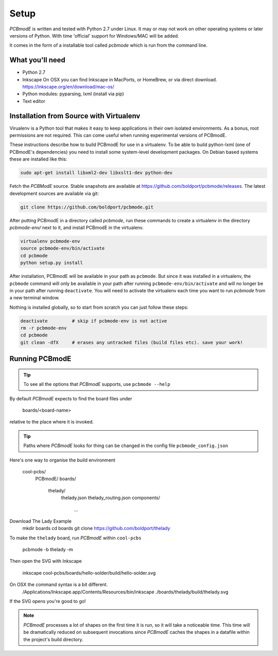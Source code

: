 #####
Setup
#####

*PCBmodE* is written and tested with Python 2.7 under Linux. It may or may not work on other operating systems or later versions of Python. With time 'official' support for Windows/MAC will be added.

It comes in the form of a installable tool called `pcbmode` which is
run from the command line.

What you'll need
================

* Python 2.7
* Inkscape
  On OSX you can find Inkscape in MacPorts, or HomeBrew, or via direct download. 
  https://inkscape.org/en/download/mac-os/
* Python modules: pyparsing, lxml (install via pip)
* Text editor

Installation from Source with Virtualenv
========================================

Virualenv is a Python tool that makes it easy to keep applications in
their own isolated environments. As a bonus, root permissions are not
required. This can come useful when running experimental versions of
PCBmodE.

These instructions describe how to build PCBmodE for use in a
virtualenv. To be able to build python-lxml (one of PCBmodE's
dependencies) you need to install some system-level development
packages. On Debian based systems these are installed like this:

.. code-block:: bash

                sudo apt-get install libxml2-dev libxslt1-dev python-dev

Fetch the *PCBModE* source. Stable snapshots are available at
`https://github.com/boldport/pcbmode/releases
<https://github.com/boldport/pcbmode/releases>`_. The latest
development sources are available via git:

.. code-block:: bash

                git clone https://github.com/boldport/pcbmode.git

After putting PCBmodE in a directory called `pcbmode`, run these
commands to create a virtualenv in the directory `pcbmode-env/` next
to it, and install PCBmodE in the virtualenv.

.. code-block:: bash

                virtualenv pcbmode-env
                source pcbmode-env/bin/activate
		cd pcbmode
		python setup.py install

After installation, PCBmodE will be available in your path as
``pcbmode``. But since it was installed in a virtualenv, the
``pcbmode`` command will only be available in your path after running
``pcbmode-env/bin/activate`` and will no longer be in your path after
running ``deactivate``. You will need to activate the virtualenv each
time you want to run `pcbmode` from a new terminal window.

Nothing is installed globally, so to start from scratch you can just follow these steps:

.. code-block:: bash

                deactivate         # skip if pcbmode-env is not active
                rm -r pcbmode-env
                cd pcbmode
                git clean -dfX     # erases any untracked files (build files etc). save your work!

Running PCBmodE
===============

.. tip:: To see all the options that *PCBmodE* supports, use ``pcbmode --help``

By default *PCBmodE* expects to find the board files under

    boards/<board-name>

relative to the place where it is invoked. 

.. tip:: Paths where *PCBmodE* looks for thing can be changed in the config file ``pcbmode_config.json``

Here's one way to organise the build environment

    cool-pcbs/
      PCBmodE/
      boards/
        thelady/
          thelady.json
          thelady_routing.json
          components/
            ...

Download The Lady Example
   mkdir boards
   cd boards
   git clone https://github.com/boldport/thelady

To make the ``thelady`` board, run *PCBmodE* within ``cool-pcbs``

    pcbmode -b thelady -m

Then open the SVG with Inkscape

    inkscape cool-pcbs/boards/hello-solder/build/hello-solder.svg

On OSX the command syntax is a bit different. 
    /Applications/Inkscape.app/Contents/Resources/bin/inkscape ./boards/thelady/build/thelady.svg

If the SVG opens you're good to go!

.. note:: *PCBmodE* processes a lot of shapes on the first time it is run, so it will take a noticeable time. This time will be dramatically reduced on subsequent invocations since *PCBmodE* caches the shapes in a datafile within the project's build directory.


